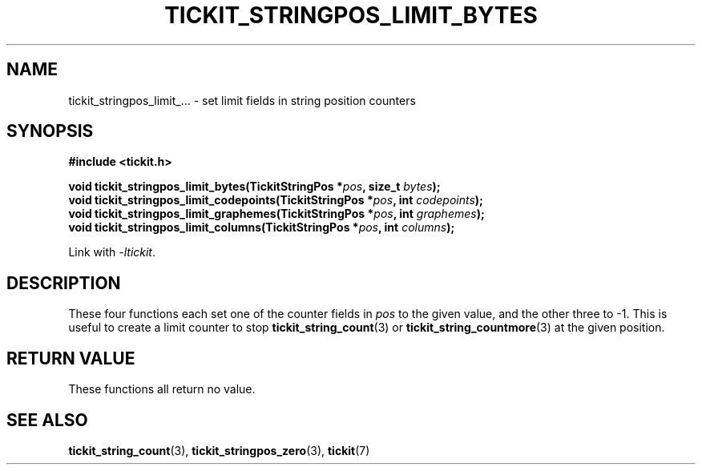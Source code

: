 .TH TICKIT_STRINGPOS_LIMIT_BYTES 3
.SH NAME
tickit_stringpos_limit_... \- set limit fields in string position counters
.SH SYNOPSIS
.nf
.B #include <tickit.h>
.sp
.BI "void tickit_stringpos_limit_bytes(TickitStringPos *" pos ", size_t " bytes );
.BI "void tickit_stringpos_limit_codepoints(TickitStringPos *" pos ", int " codepoints );
.BI "void tickit_stringpos_limit_graphemes(TickitStringPos *" pos ", int " graphemes );
.BI "void tickit_stringpos_limit_columns(TickitStringPos *" pos ", int " columns );
.fi
.sp
Link with \fI\-ltickit\fP.
.SH DESCRIPTION
These four functions each set one of the counter fields in \fIpos\fP to the given value, and the other three to -1. This is useful to create a limit counter to stop \fBtickit_string_count\fP(3) or \fBtickit_string_countmore\fP(3) at the given position.
.SH "RETURN VALUE"
These functions all return no value.
.SH "SEE ALSO"
.BR tickit_string_count (3),
.BR tickit_stringpos_zero (3),
.BR tickit (7)
